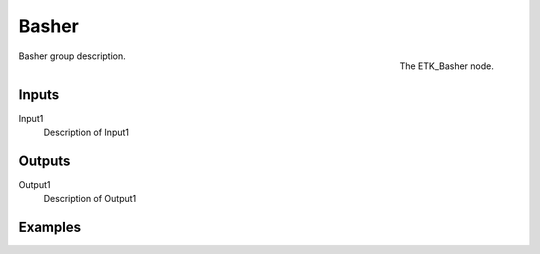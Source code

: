 .. index:: Mapping; Basher
.. _etk-mapping-basher:

*******
 Basher
*******

.. figure:: /images/nodes-basher.png
   :align: right

   The ETK_Basher node.

Basher group description.


Inputs
=======

Input1
   Description of Input1


Outputs
========

Output1
   Description of Output1

Examples
========

.. todo:: Add example for ETK_Basher
